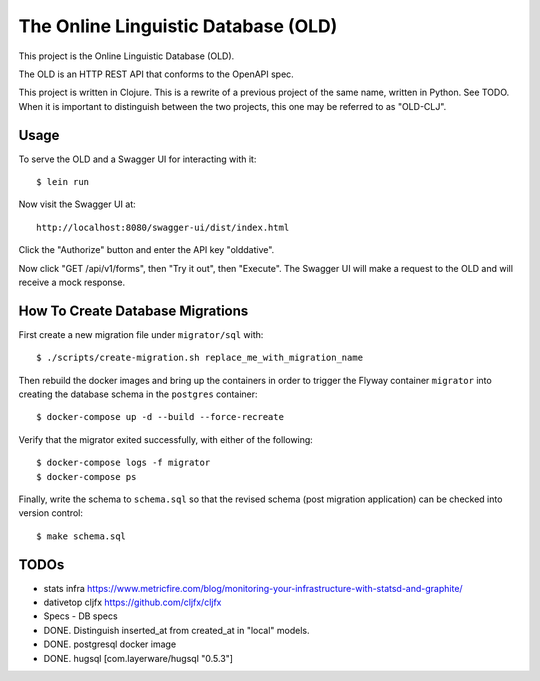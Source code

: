 ================================================================================
  The Online Linguistic Database (OLD)
================================================================================

This project is the Online Linguistic Database (OLD).

The OLD is an HTTP REST API that conforms to the OpenAPI spec.

This project is written in Clojure. This is a rewrite of a previous project of
the same name, written in Python. See TODO. When it is important to distinguish
between the two projects, this one may be referred to as "OLD-CLJ".


Usage
================================================================================

To serve the OLD and a Swagger UI for interacting with it::

  $ lein run

Now visit the Swagger UI at::

  http://localhost:8080/swagger-ui/dist/index.html

Click the "Authorize" button and enter the API key "olddative".

Now click "GET /api/v1/forms", then "Try it out", then "Execute". The Swagger UI
will make a request to the OLD and will receive a mock response.


How To Create Database Migrations
================================================================================

First create a new migration file under ``migrator/sql`` with::

  $ ./scripts/create-migration.sh replace_me_with_migration_name

Then rebuild the docker images and bring up the containers in order to trigger
the Flyway container ``migrator`` into creating the database schema in the
``postgres`` container::

  $ docker-compose up -d --build --force-recreate

Verify that the migrator exited successfully, with either of the following::

  $ docker-compose logs -f migrator
  $ docker-compose ps

Finally, write the schema to ``schema.sql`` so that the revised schema (post
migration application) can be checked into version control::

  $ make schema.sql


TODOs
================================================================================

- stats infra https://www.metricfire.com/blog/monitoring-your-infrastructure-with-statsd-and-graphite/
- dativetop cljfx https://github.com/cljfx/cljfx
- Specs
  - DB specs
- DONE. Distinguish inserted_at from created_at in "local" models.
- DONE. postgresql docker image
- DONE. hugsql [com.layerware/hugsql "0.5.3"]
